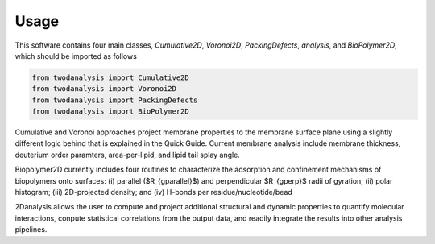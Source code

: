 Usage
=====

This software contains four main classes, `Cumulative2D`, `Voronoi2D`, `PackingDefects`, `analysis`, and `BioPolymer2D`, which should be imported as follows

.. code-block:: python

   from twodanalysis import Cumulative2D
   from twodanalysis import Voronoi2D
   from twodanalysis import PackingDefects
   from twodanalysis import BioPolymer2D

Cumulative and Voronoi approaches project membrane properties to the membrane surface plane using a slightly
different logic behind that is explained in the Quick Guide. Current membrane analysis include membrane thickness, deuterium order paramters, area-per-lipid, and lipid tail splay angle.

Biopolymer2D currently includes four routines to characterize the adsorption and confinement mechanisms of biopolymers onto surfaces:  (i) parallel ($R_{g\parallel}$) and perpendicular $R_{g\perp}$ radii of gyration; (ii) polar histogram; (iii) 2D-projected density; and (iv) H-bonds per residue/nucleotide/bead

2Danalysis allows the user to compute and project additional structural and dynamic properties to quantify molecular interactions, conpute statistical correlations from the output data, and readily integrate the results into other analysis pipelines.
